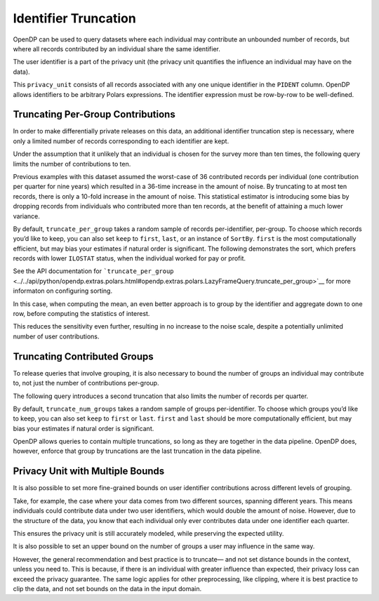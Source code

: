 Identifier Truncation
=====================

OpenDP can be used to query datasets where each individual may
contribute an unbounded number of records, but where all records
contributed by an individual share the same identifier.

The user identifier is a part of the privacy unit (the privacy unit
quantifies the influence an individual may have on the data).

.. tab-set::

    .. tab-item:: Python
        :sync: python

        .. code:: python

            >>> import opendp.prelude as dp
            >>> import polars as pl
            
            >>> # the PIDENT column contains individual identifiers
            >>> # an individual may contribute data under at most 1 PIDENT identifier
            >>> privacy_unit = dp.unit_of(contributions=1, identifier=pl.col("PIDENT"))
            

This ``privacy_unit`` consists of all records associated with any one
unique identifier in the ``PIDENT`` column. OpenDP allows identifiers to
be arbitrary Polars expressions. The identifier expression must be
row-by-row to be well-defined.

.. tab-set::

    .. tab-item:: Python
        :sync: python

        .. code:: python

            >>> dp.enable_features("contrib")
            
            >>> context = dp.Context.compositor(
            ...     data=pl.scan_csv(dp.examples.get_france_lfs_path(), ignore_errors=True),
            ...     privacy_unit=privacy_unit,
            ...     privacy_loss=dp.loss_of(epsilon=1.0, delta=1e-8),
            ...     split_evenly_over=4,
            ...     margins=[dp.polars.Margin(max_length=150_000 * 36)],
            ... )
            

Truncating Per-Group Contributions
----------------------------------

In order to make differentially private releases on this data, an
additional identifier truncation step is necessary, where only a limited
number of records corresponding to each identifier are kept.

Under the assumption that it unlikely that an individual is chosen for
the survey more than ten times, the following query limits the number of
contributions to ten.

.. tab-set::

    .. tab-item:: Python
        :sync: python

        .. code:: python

            >>> query = (
            ...     context.query()
            ...     .filter(pl.col.HWUSUAL != 99)
            ...     .truncate_per_group(10)
            ...     # ...is equivalent to:
            ...     # .filter(pl.int_range(pl.len()).over("PIDENT") < 10)
            ...     .select(pl.col.HWUSUAL.cast(int).fill_null(0).dp.mean((0, 80)))
            ... )
            >>> query.summarize()
            shape: (2, 4)
            ┌─────────┬───────────┬─────────────────┬────────┐
            │ column  ┆ aggregate ┆ distribution    ┆ scale  │
            │ ---     ┆ ---       ┆ ---             ┆ ---    │
            │ str     ┆ str       ┆ str             ┆ f64    │
            ╞═════════╪═══════════╪═════════════════╪════════╡
            │ HWUSUAL ┆ Sum       ┆ Integer Laplace ┆ 6400.0 │
            │ HWUSUAL ┆ Length    ┆ Integer Laplace ┆ 80.0   │
            └─────────┴───────────┴─────────────────┴────────┘


Previous examples with this dataset assumed the worst-case of 36
contributed records per individual (one contribution per quarter for
nine years) which resulted in a 36-time increase in the amount of noise.
By truncating to at most ten records, there is only a 10-fold increase
in the amount of noise. This statistical estimator is introducing some
bias by dropping records from individuals who contributed more than ten
records, at the benefit of attaining a much lower variance.

By default, ``truncate_per_group`` takes a random sample of records
per-identifier, per-group. To choose which records you’d like to keep,
you can also set ``keep`` to ``first``, ``last``, or an instance of
``SortBy``. ``first`` is the most computationally efficient, but may
bias your estimates if natural order is significant. The following
demonstrates the sort, which prefers records with lower ``ILOSTAT``
status, when the individual worked for pay or profit.

.. tab-set::

    .. tab-item:: Python
        :sync: python

        .. code:: python

            >>> query = (
            ...     context.query()
            ...     .filter(pl.col.HWUSUAL != 99)
            ...     .truncate_per_group(10, keep=dp.polars.SortBy(pl.col("ILOSTAT")))
            ...     # ...is equivalent to:
            ...     # .filter(pl.int_range(pl.len()).sort_by(pl.col.ILOSTAT).over("PIDENT") < 10)
            ...     .select(pl.col.HWUSUAL.cast(int).fill_null(0).dp.mean((0, 80)))
            ... )
            >>> query.summarize()
            shape: (2, 4)
            ┌─────────┬───────────┬─────────────────┬────────┐
            │ column  ┆ aggregate ┆ distribution    ┆ scale  │
            │ ---     ┆ ---       ┆ ---             ┆ ---    │
            │ str     ┆ str       ┆ str             ┆ f64    │
            ╞═════════╪═══════════╪═════════════════╪════════╡
            │ HWUSUAL ┆ Sum       ┆ Integer Laplace ┆ 6400.0 │
            │ HWUSUAL ┆ Length    ┆ Integer Laplace ┆ 80.0   │
            └─────────┴───────────┴─────────────────┴────────┘


See the API documentation for
```truncate_per_group`` <../../api/python/opendp.extras.polars.html#opendp.extras.polars.LazyFrameQuery.truncate_per_group>`__
for more informaton on configuring sorting.

In this case, when computing the mean, an even better approach is to
group by the identifier and aggregate down to one row, before computing
the statistics of interest.

.. tab-set::

    .. tab-item:: Python
        :sync: python

        .. code:: python

            >>> query = (
            ...     context.query()
            ...     .filter(pl.col.HWUSUAL != 99)
            ...     .group_by(pl.col.PIDENT) # truncation begins here
            ...     .agg(pl.col.HWUSUAL.mean()) # arbitrary expressions can be used here
            ...     .select(pl.col.HWUSUAL.cast(int).fill_null(0).dp.mean((0, 80)))
            ... )
            >>> query.summarize()
            shape: (2, 4)
            ┌─────────┬───────────┬─────────────────┬───────┐
            │ column  ┆ aggregate ┆ distribution    ┆ scale │
            │ ---     ┆ ---       ┆ ---             ┆ ---   │
            │ str     ┆ str       ┆ str             ┆ f64   │
            ╞═════════╪═══════════╪═════════════════╪═══════╡
            │ HWUSUAL ┆ Sum       ┆ Integer Laplace ┆ 640.0 │
            │ HWUSUAL ┆ Length    ┆ Integer Laplace ┆ 8.0   │
            └─────────┴───────────┴─────────────────┴───────┘


This reduces the sensitivity even further, resulting in no increase to
the noise scale, despite a potentially unlimited number of user
contributions.

Truncating Contributed Groups
-----------------------------

To release queries that involve grouping, it is also necessary to bound
the number of groups an individual may contribute to, not just the
number of contributions per-group.

The following query introduces a second truncation that also limits the
number of records per quarter.

.. tab-set::

    .. tab-item:: Python
        :sync: python

        .. code:: python

            >>> quarterly = [pl.col.QUARTER, pl.col.YEAR]
            >>> query = (
            ...     context.query()
            ...     .filter(pl.col.HWUSUAL != 99)
            ...     .truncate_per_group(1, by=quarterly)
            ...     # ...is equivalent to:
            ...     # .filter(pl.int_range(pl.len()).over("PIDENT", *quarterly) < 1)
            ...     .truncate_num_groups(10, by=quarterly)
            ...     # ...is roughly equivalent to:
            ...     # .filter(pl.struct(*quarterly).rank("dense").over("PIDENT") < 10)
            ...     .group_by(quarterly)
            ...     .agg(dp.len(), pl.col.HWUSUAL.cast(int).fill_null(0).dp.sum((0, 80)))
            ... )
            >>> query.summarize()
            shape: (2, 5)
            ┌─────────┬──────────────┬─────────────────┬────────┬───────────┐
            │ column  ┆ aggregate    ┆ distribution    ┆ scale  ┆ threshold │
            │ ---     ┆ ---          ┆ ---             ┆ ---    ┆ ---       │
            │ str     ┆ str          ┆ str             ┆ f64    ┆ u32       │
            ╞═════════╪══════════════╪═════════════════╪════════╪═══════════╡
            │ len     ┆ Frame Length ┆ Integer Laplace ┆ 80.0   ┆ 1714      │
            │ HWUSUAL ┆ Sum          ┆ Integer Laplace ┆ 6400.0 ┆ null      │
            └─────────┴──────────────┴─────────────────┴────────┴───────────┘


By default, ``truncate_num_groups`` takes a random sample of groups
per-identifier. To choose which groups you’d like to keep, you can also
set ``keep`` to ``first`` or ``last``. ``first`` and ``last`` should be
more computationally efficient, but may bias your estimates if natural
order is significant.

OpenDP allows queries to contain multiple truncations, so long as they
are together in the data pipeline. OpenDP does, however, enforce that
group by truncations are the last truncation in the data pipeline.

Privacy Unit with Multiple Bounds
---------------------------------

It is also possible to set more fine-grained bounds on user identifier
contributions across different levels of grouping.

Take, for example, the case where your data comes from two different
sources, spanning different years. This means individuals could
contribute data under two user identifiers, which would double the
amount of noise. However, due to the structure of the data, you know
that each individual only ever contributes data under one identifier
each quarter.

.. tab-set::

    .. tab-item:: Python
        :sync: python

        .. code:: python

            >>> context = dp.Context.compositor(
            ...     data=pl.scan_csv(dp.examples.get_france_lfs_path(), ignore_errors=True),
            ...     privacy_unit=dp.unit_of(contributions=[
            ...         # an individual may contribute data under up to 2 identifiers
            ...         dp.polars.Bound(per_group=2),
            ...         # ...but only under 1 identifier each quarter
            ...         dp.polars.Bound(by=quarterly, per_group=1),
            ...     ], identifier="PIDENT"),
            ...     privacy_loss=dp.loss_of(epsilon=1.0, delta=1e-8),
            ...     split_evenly_over=4,
            ...     margins=[dp.polars.Margin(max_length=150_000 * 36)],
            ... )
            
            >>> query = (
            ...     context.query()
            ...     .filter(pl.col.HWUSUAL != 99)
            ...     .truncate_per_group(1, by=quarterly)
            ...     .truncate_num_groups(5, by=quarterly) # each identifier may affect up to 5 groups
            ...     .group_by(quarterly)
            ...     .agg(dp.len(), pl.col.HWUSUAL.cast(int).fill_null(0).dp.sum((0, 80)))
            ... )
            >>> query.summarize()
            shape: (2, 5)
            ┌─────────┬──────────────┬─────────────────┬────────┬───────────┐
            │ column  ┆ aggregate    ┆ distribution    ┆ scale  ┆ threshold │
            │ ---     ┆ ---          ┆ ---             ┆ ---    ┆ ---       │
            │ str     ┆ str          ┆ str             ┆ f64    ┆ u32       │
            ╞═════════╪══════════════╪═════════════════╪════════╪═══════════╡
            │ len     ┆ Frame Length ┆ Integer Laplace ┆ 80.0   ┆ 1714      │
            │ HWUSUAL ┆ Sum          ┆ Integer Laplace ┆ 6400.0 ┆ null      │
            └─────────┴──────────────┴─────────────────┴────────┴───────────┘


This ensures the privacy unit is still accurately modeled, while
preserving the expected utility.

It is also possible to set an upper bound on the number of groups a user
may influence in the same way.

.. tab-set::

    .. tab-item:: Python
        :sync: python

        .. code:: python

            >>> bound = dp.polars.Bound(by=quarterly, num_groups=10)
            

However, the general recommendation and best practice is to truncate—
and not set distance bounds in the context, unless you need to. This is
because, if there is an individual with greater influence than expected,
their privacy loss can exceed the privacy guarantee. The same logic
applies for other preprocessing, like clipping, where it is best
practice to clip the data, and not set bounds on the data in the input
domain.
